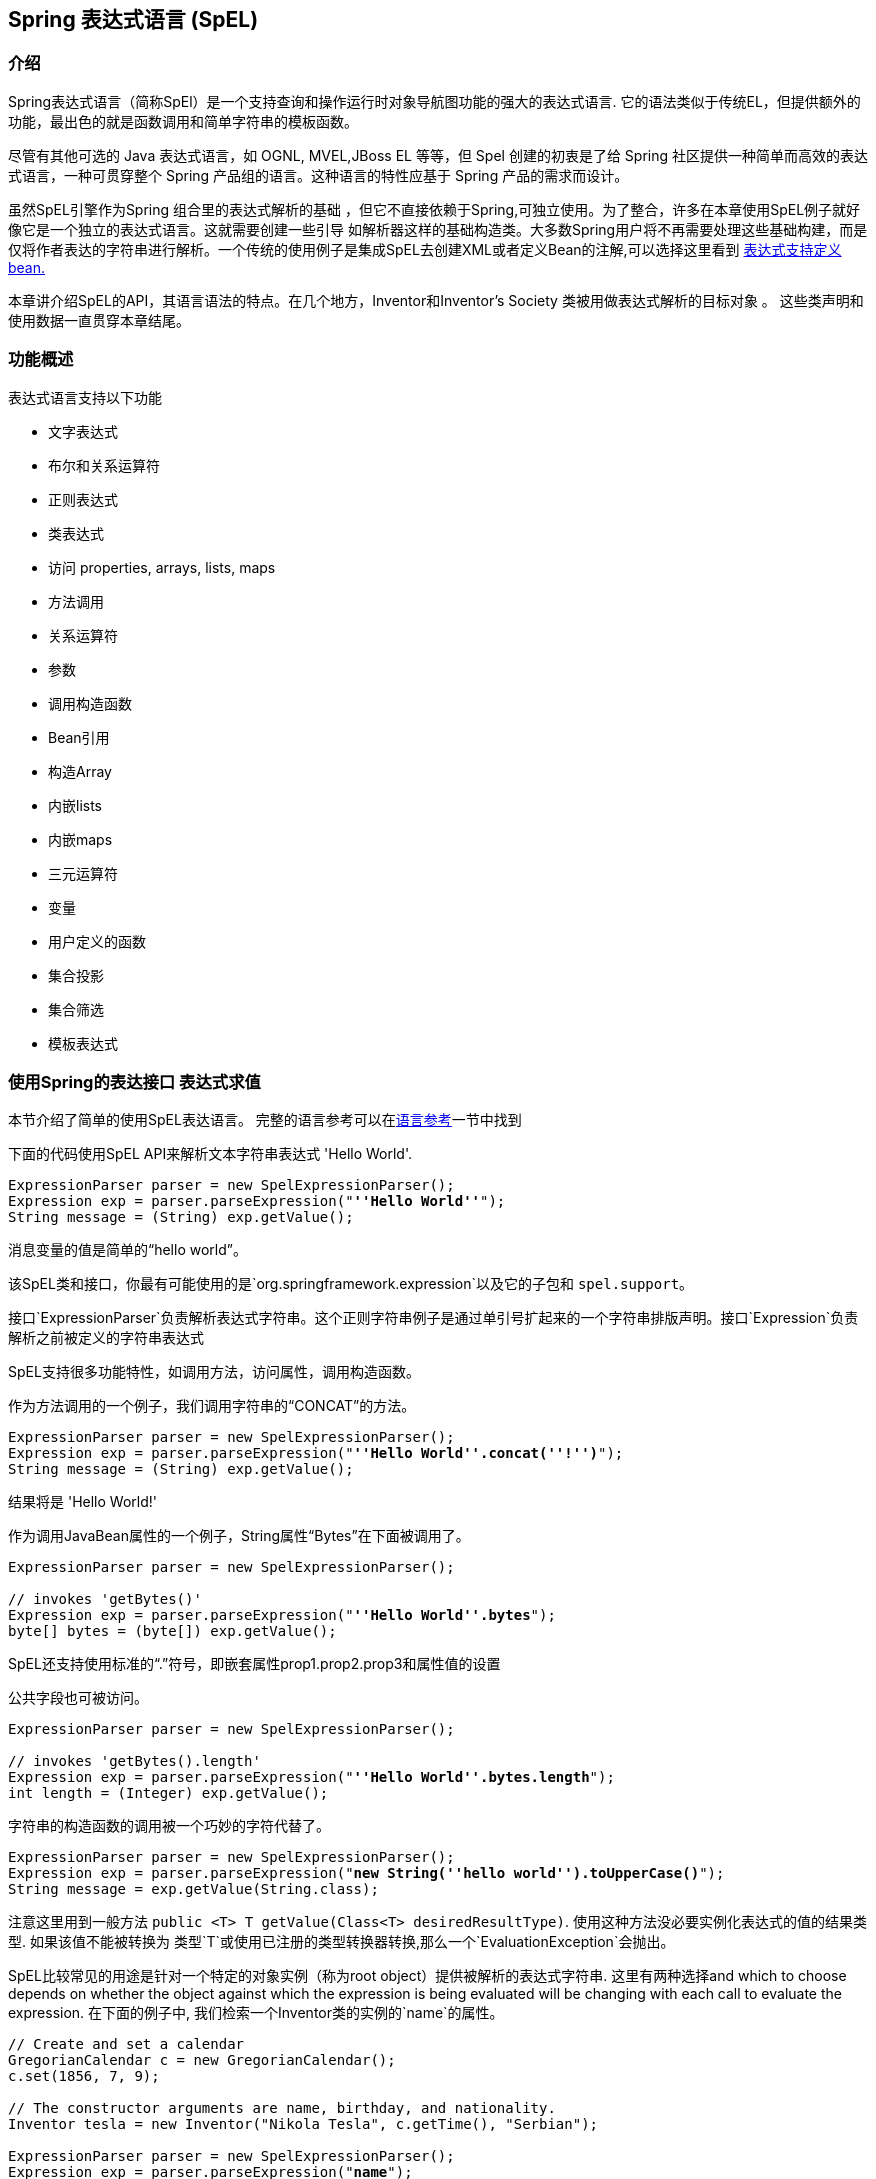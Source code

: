 [[expressions]]
== Spring 表达式语言 (SpEL)




[[expressions-intro]]
=== 介绍
Spring表达式语言（简称SpEl）是一个支持查询和操作运行时对象导航图功能的强大的表达式语言.
它的语法类似于传统EL，但提供额外的功能，最出色的就是函数调用和简单字符串的模板函数。

尽管有其他可选的 Java 表达式语言，如 OGNL, MVEL,JBoss EL 等等，但 Spel 创建的初衷是了给 Spring 社区提供一种简单而高效的表达式语言，一种可贯穿整个 Spring 产品组的语言。这种语言的特性应基于 Spring 产品的需求而设计。

虽然SpEL引擎作为Spring 组合里的表达式解析的基础
，但它不直接依赖于Spring,可独立使用。为了整合，许多在本章使用SpEL例子就好像它是一个独立的表达式语言。这就需要创建一些引导
如解析器这样的基础构造类。大多数Spring用户将不再需要处理这些基础构建，而是仅将作者表达的字符串进行解析。一个传统的使用例子是集成SpEL去创建XML或者定义Bean的注解,可以选择这里看到 <<expressions-beandef,表达式支持定义bean.>>

本章讲介绍SpEL的API，其语言语法的特点。在几个地方，Inventor和Inventor's Society 类被用做表达式解析的目标对象 。
这些类声明和使用数据一直贯穿本章结尾。




[[expressions-features]]
=== 功能概述
表达式语言支持以下功能

* 文字表达式
* 布尔和关系运算符
* 正则表达式
* 类表达式
* 访问 properties, arrays, lists, maps
* 方法调用
* 关系运算符
* 参数
* 调用构造函数
* Bean引用
* 构造Array
* 内嵌lists
* 内嵌maps
* 三元运算符
* 变量
* 用户定义的函数
* 集合投影
* 集合筛选
* 模板表达式





[[expressions-evaluation]]
=== 使用Spring的表达接口 表达式求值
本节介绍了简单的使用SpEL表达语言。
完整的语言参考可以在<<expressions-language-ref,语言参考>>一节中找到

下面的代码使用SpEL API来解析文本字符串表达式
'Hello World'.

[source,java,indent=0]
[subs="verbatim,quotes"]
----
	ExpressionParser parser = new SpelExpressionParser();
	Expression exp = parser.parseExpression("**''Hello World''**");
	String message = (String) exp.getValue();
----

消息变量的值是简单的“hello world”。

该SpEL类和接口，你最有可能使用的是`org.springframework.expression`以及它的子包和 `spel.support`。

接口`ExpressionParser`负责解析表达式字符串。这个正则字符串例子是通过单引号扩起来的一个字符串排版声明。接口`Expression`负责解析之前被定义的字符串表达式

SpEL支持很多功能特性，如调用方法，访问属性，调用构造函数。

作为方法调用的一个例子，我们调用字符串的“CONCAT”的方法。

[source,java,indent=0]
[subs="verbatim,quotes"]
----
	ExpressionParser parser = new SpelExpressionParser();
	Expression exp = parser.parseExpression("**''Hello World''.concat(''!'')**");
	String message = (String) exp.getValue();
----

结果将是 'Hello World!'

作为调用JavaBean属性的一个例子，String属性“Bytes”在下面被调用了。

[source,java,indent=0]
[subs="verbatim,quotes"]
----
	ExpressionParser parser = new SpelExpressionParser();

	// invokes 'getBytes()'
	Expression exp = parser.parseExpression("**''Hello World''.bytes**");
	byte[] bytes = (byte[]) exp.getValue();
----

SpEL还支持使用标准的“.”符号，即嵌套属性prop1.prop2.prop3和属性值的设置

公共字段也可被访问。

[source,java,indent=0]
[subs="verbatim,quotes"]
----
	ExpressionParser parser = new SpelExpressionParser();

	// invokes 'getBytes().length'
	Expression exp = parser.parseExpression("**''Hello World''.bytes.length**");
	int length = (Integer) exp.getValue();
----

字符串的构造函数的调用被一个巧妙的字符代替了。

[source,java,indent=0]
[subs="verbatim,quotes"]
----
	ExpressionParser parser = new SpelExpressionParser();
	Expression exp = parser.parseExpression("**new String(''hello world'').toUpperCase()**");
	String message = exp.getValue(String.class);
----

注意这里用到一般方法 `public <T> T getValue(Class<T> desiredResultType)`.
使用这种方法没必要实例化表达式的值的结果类型.
如果该值不能被转换为
类型`T`或使用已注册的类型转换器转换,那么一个`EvaluationException`会抛出。

SpEL比较常见的用途是针对一个特定的对象实例（称为root object）提供被解析的表达式字符串.
这里有两种选择and which to choose depends on whether the object against which the expression is being
evaluated will be changing with each call to evaluate the expression. 在下面的例子中,
我们检索一个Inventor类的实例的`name`的属性。

[source,java,indent=0]
[subs="verbatim,quotes"]
----
	// Create and set a calendar
	GregorianCalendar c = new GregorianCalendar();
	c.set(1856, 7, 9);

	// The constructor arguments are name, birthday, and nationality.
	Inventor tesla = new Inventor("Nikola Tesla", c.getTime(), "Serbian");

	ExpressionParser parser = new SpelExpressionParser();
	Expression exp = parser.parseExpression("**name**");

	EvaluationContext context = new StandardEvaluationContext(tesla);
	String name = (String) exp.getValue(context);
----

在最后一行，该字符串变量'name'的值将被设定为“Nikola Tesla”。
类StandardEvaluationContext是可以指定哪些对象的“name”
属性将被解析。如果root object不太可能改变.
，就可以简单地在评估上下文中设置一次。如果root object反复变化
，它可以在每次调用`getValue`，如
接下来的例子说明：

[source,java,indent=0]
[subs="verbatim,quotes"]
----
	/ Create and set a calendar
	GregorianCalendar c = new GregorianCalendar();
	c.set(1856, 7, 9);

	// The constructor arguments are name, birthday, and nationality.
	Inventor tesla = new Inventor("Nikola Tesla", c.getTime(), "Serbian");

	ExpressionParser parser = new SpelExpressionParser();
	Expression exp = parser.parseExpression("**name**");
	String name = (String) exp.getValue(tesla);
----

在这种情况下，inventor `tesla`已直接应用到`getValue`和
表达式计算基础架构创建和管理一个默认的解析环境
在内部 - 它不要求再次解析。

StandardEvaluationContext是相对昂贵的构造和在重复
使用它建立缓存的状态，使得后续的解析将会变得更快.
出于这个原因，它将尽可能的更好的缓存和重用这些对象,
而不是建立一个新的每个表达式求值。

在某些情况下，它可以是理想的使用配置解析上下文，但仍然
在每次调用`getValue`提供不同的root object。 `getValue`允许既要
在同一个调用中指定。在这些情况下对root object通过调用要考虑
到覆盖任何（这可能为空）在解析范围内的指定。

[注意]
====
在SpEL的独立使用的时候，需要创建parser,parse expressions,
同时可能需要提供解析的context和root context object。然而，更常见的
用法是只提供一个SpEL表达式字符串作为配置文件的一部分，
例如，对于Spring的bean或Spring Web Flow的定义。在这种情况下，解析器
求值的context，root object和所有预定义变量都设置了隐式，
没有什么要用户去指定了,除了声明表达式.
====
作为最后一个例子，使用了一个boolean运算符去调用
inventor object 在前面的例子中。

[source,java,indent=0]
[subs="verbatim,quotes"]
----
	Expression exp = parser.parseExpression("name == ''Nikola Tesla''");
	boolean result = exp.getValue(context, Boolean.class); // evaluates to true
----



[[expressions-evaluation-context]]
==== EvaluationContext 接口
当计算表达式解析properties, methods, fields，并帮助执行类型转换, 使用接口`EvaluationContext`
这是一个开箱即用的实现,
`StandardEvaluationContext`，使用反射来操纵对象，
缓存`java.lang.reflect`的`Method`，`Field`，和`Constructor`实例
提高性能。

该`StandardEvaluationContext`是你可以指定root object通过使用
`setRootObject（）`或传递root object到构造函数.
你也可以指定变量和函数
使用方法'的setVariable（）`和`registerFunction（）`的表达式。
变量和函数的使用将在<<expressions-ref-variables,变量>>中介绍
，同时 <<expressions-ref-functions,函数>>. 
`StandardEvaluationContext`也是在那里你可以自定义的注册
++ConstructorResolver++s, ++MethodResolver++s, and ++PropertyAccessor++s to extend how SpEL
evaluates expressions. 请参见这些类的Javadoc获得更多信息。



[[expressions-type-conversion]]
===== 类型转换
默认情况下，SpEL使用Spring-core的转换服务（
`org.springframework.core.convert。ConversionService`）。这种转换的服务
许多转换器内置了常用的转换，但也完全可扩展
类型之间的定制的转换可以增加。此外，它拥有的关键能力
是泛型感知。这意味着，当与通用类型的工作
表达式，SpEL将尝试转换他遇到的维持对任何对象类型的正确性


这做法是什么意思呢？假设分配，使用`的setValue（）'，正在使用
以设置一个`List`属性。该属性的类型实际上是`List<Boolean>`。SpEL
将认识到，需要在列表中的元素之前，必须转换成`Boolean`
一个简单的例子：

[source,java,indent=0]
[subs="verbatim,quotes"]
----
	class Simple {
		public List<Boolean> booleanList = new ArrayList<Boolean>();
	}

	Simple simple = new Simple();

	simple.booleanList.add(true);

	StandardEvaluationContext simpleContext = new StandardEvaluationContext(simple);

	// false is passed in here as a string. SpEL and the conversion service will
	// correctly recognize that it needs to be a Boolean and convert it
	parser.parseExpression("booleanList[0]").setValue(simpleContext, "false");

	// b will be false
	Boolean b = simple.booleanList.get(0);
----

[[expressions-parser-configuration]]
==== 解析器配置
用一个parser configuration object去配置SpEL解析器是可能的,
（`org.springframework.expression.spel.SpelParserConfiguration`）.配置
对象控制的一些表达组件的行为。例如，如果数据为
索引到指定索引处的数组或集合的元素是`null`
它可以自动地创建的元素。当用表达式组合一个链式属性引用时这将非常有用.
如果索引到一个数组或列表
并指定一个索引超出数组的当前大小或
自动增长的数组或队列去容纳

[source,java,indent=0]
[subs="verbatim,quotes"]
----
	class Demo {
		public List<String> list;
	}

	// Turn on:
	// - auto null reference initialization
	// - auto collection growing
	SpelParserConfiguration config = new SpelParserConfiguration(true,true);

	ExpressionParser parser = new SpelExpressionParser(config);

	Expression expression = parser.parseExpression("list[3]");

	Demo demo = new Demo();

	Object o = expression.getValue(demo);

	// demo.list will now be a real collection of 4 entries
	// Each entry is a new empty String
----

另外，也可以配置一个SpEL表达式编译器的行为。

[[expressions-spel-compilation]]
==== SpEL 编译

Spring Framework 4.1 包含了一个基本的表达式编译器. 表达式通常
解释其执行过程中提供了大量的动态灵活性，但
不提供最佳性能。对于偶尔使用的表达
这是好的，而是由其他组件，如Spring集成使用时，
性能是非常重要的，并没有为活力提供真正的需要。

新使用SpEL编译旨在解决这一需要。然后该 
编译器将执行这体现了中动态生成一个真正的Java类
表达行为，并用它来实现更快的表达
式执行。由于缺乏各种表达式编译器
使用过程中的一个评估收集的评价的信息
当执行编译的表达。例如，它不知道的类型
参考表达，但在第一属性参考
解释执行会发现它是什么。当然，基于该
编译这些信息可能会造成的麻烦后，如果类型
各种表达元件随着时间而改变。出于这个原因汇编
是最适合返回执行不会改变其表达式类型的信息。

对于基本的表达是这样的：

`someArray [0] .someProperty.someOtherProperty <0.1`

其中涉及数组访问，部分属性引用和数字运算，性能
增益可以很明显的。在50000迭代一个例子微基准来看，它是
使用了75ms用来执行翻译，而仅仅3ms编译表达式的version。

[[expressions-compiler-configuration]]
=====编译器配置

编译器默认是并未开启的，但有两种方式打开
它。它被打开用parser configuration process 或者
通过系统属性将SpEL使用嵌入另一个组件中。本节
讨论这两个选项。

重要的是要明白，编译器可工作在几个模式下，查看详细可以用过一个enum
(`org.springframework.expression.spel.SpelCompilerMode`). 模式如下：

- `OFF` - 编译器被关闭;这是默认的。
- `IMMEDIATE` - 在直接模式下，表达式尽快编制。
这是一个典型的首个编译选项。如果编译错误的表达式
（通常是由于一个类型变化，如上面所描述的）调用者将会得到一个异常。

- `MIXED` - 在混合模式下，随着时间的推移，表达式默默地解释和编译之间切换。
经过解释运行的一些数字后，他们就会切换去编译源码
，如果出现问题，编译形式（如一种变化，如
如上所述），那么表达式将自动切换回解释形式
。一段时间后，可能产生另一种形式的编制，并切换到它。基本上
相比用户`IMMEDIATE`模式，不同之处在于对于异常的处理，混合模式是隐式的（原话是： Basically the exception that the user gets in `IMMEDIATE` mode is instead handled internally。）。

`IMMEDIATE` 模式的存在是因为`MIXED`模式可能会导致问题的表达式
有副作用。如果在后面的部分是一个编译表达的摧毁
可能已经做了一些这已经影响到了系统的状态。如果这
已经发生的调用可能不希望它默默地重新运行在解释模式
因为表达的一部分可能运行两次。

选择模式后，使用`SpelParserConfiguration`配置解析器：

[source,java,indent=0]
[subs="verbatim,quotes"]
----
	SpelParserConfiguration config = new SpelParserConfiguration(SpelCompilerMode.IMMEDIATE,
		this.getClass().getClassLoader());

	SpelExpressionParser parser = new SpelExpressionParser(config);

	Expression expr = parser.parseExpression("payload");

	MyMessage message = new MyMessage();

	Object payload = expr.getValue(message);
----

当指定编译器模式，也可以指定一个类加载器（传递null是允许的）。
编译表达式将在根据任何被供应创建一个子类加载器来限定。
确保如果指定一个类加载器就可以看到所有涉及的类型是很重要的
表达式求值的过程。
如果没有指定，那么默认的类加载器将使用（一般为上下文类加载器
这是在表达式求值运行的线程）。

来配置编译器的第二种方法是用于当使用SpEL嵌入里面的一些其它
组件和它可能无法通过配置对象来配置。
在这些情况下，有可能使用一个系统属性。属性
`spring.expression.compiler.mode`可设置到`SpelCompilerMode`
枚举值（`off`，`immediate`或`mixed`）之一。

[[expressions-compiler-limitations]]
===== 编译器限制

随着Spring框架4.1的基本编制框架到位。然而，该框架
还没有支持编译每一种表情式。最初的重点一直是共同的表达
有可能在性能关键上下文中使用。这些种类的表达不能被编译
这些情况：

- 涉及赋值表达式
- 依托转换服务表达式
- 使用自定义解析器或访问表达式
- 使用选择或投影表达式

未来将支持越来越多类型的表达式。

[[expressions-beandef]]
=== 定义bean的beandef表达支持
SpEL表达式可以与XML或基于注释的配置元数据使用
定义BeanDefinitions。在这两种情况下，以定义表达式语法的
形式`＃{<表达式字符串>}`。

[[expressions-beandef-xml-based]]
==== 基于XML的配置
一个属性或构造带参数的值可以使用表达式如下所示进行设置。


[source,xml,indent=0]
[subs="verbatim,quotes"]
----
	<bean id="numberGuess" class="org.spring.samples.NumberGuess">
		<property name="randomNumber" value="#{ T(java.lang.Math).random() * 100.0 }"/>

		<!-- other properties -->
	</bean>
----

变量`systemProperties`是预定义的，所以你可以在你的表达式使用
如下所示。请注意，您不必用``＃前缀的预定义变量
符号于该上下文。

[source,xml,indent=0]
[subs="verbatim,quotes"]
----
	<bean id="taxCalculator" class="org.spring.samples.TaxCalculator">
		<property name="defaultLocale" value="#{ systemProperties[''user.region''] }"/>

		<!-- other properties -->
	</bean>
----

还可以参考其他bean属性的名字，例如。

[source,xml,indent=0]
[subs="verbatim,quotes"]
----
	<bean id="numberGuess" class="org.spring.samples.NumberGuess">
		<property name="randomNumber" value="#{ T(java.lang.Math).random() * 100.0 }"/>

		<!-- other properties -->
	</bean>

	<bean id="shapeGuess" class="org.spring.samples.ShapeGuess">
		<property name="initialShapeSeed" value="#{ numberGuess.randomNumber }"/>

		<!-- other properties -->
	</bean>
----



[[expressions-beandef-annotation-based]]
==== 基于注解的配置
`@ Value`注解可以放在字段，方法和方法/​​构造
参数里，以指定默认值。

这里是一个例子，设置一个字段变量的缺省值。

[source,java,indent=0]
[subs="verbatim,quotes"]
----
	public static class FieldValueTestBean

		@Value("#{ systemProperties[''user.region''] }")
		private String defaultLocale;

		public void setDefaultLocale(String defaultLocale) {
			this.defaultLocale = defaultLocale;
		}

		public String getDefaultLocale() {
			return this.defaultLocale;
		}

	}
----

等效的属性setter方法​​如下所示。

[source,java,indent=0]
[subs="verbatim,quotes"]
----
	public static class PropertyValueTestBean

		private String defaultLocale;

		@Value("#{ systemProperties[''user.region''] }")
		public void setDefaultLocale(String defaultLocale) {
			this.defaultLocale = defaultLocale;
		}

		public String getDefaultLocale() {
			return this.defaultLocale;
		}

	}
----

自动装配方法和构造也可以使用`@ Value`注解。

[source,java,indent=0]
[subs="verbatim,quotes"]
----
	public class SimpleMovieLister {

		private MovieFinder movieFinder;
		private String defaultLocale;

		@Autowired
		public void configure(MovieFinder movieFinder,
				@Value("#{ systemProperties[''user.region''] }") String defaultLocale) {
			this.movieFinder = movieFinder;
			this.defaultLocale = defaultLocale;
		}

		// ...
	}
----

[source,java,indent=0]
[subs="verbatim,quotes"]
----
	public class MovieRecommender {

		private String defaultLocale;

		private CustomerPreferenceDao customerPreferenceDao;

		@Autowired
		public MovieRecommender(CustomerPreferenceDao customerPreferenceDao,
				@Value("#{systemProperties[''user.country'']}") String defaultLocale) {
			this.customerPreferenceDao = customerPreferenceDao;
			this.defaultLocale = defaultLocale;
		}

		// ...
	}
----




[[expressions-language-ref]]
=== 语言参考



[[expressions-ref-literal]]
==== 文字表达式
支持文字表达的类型是字符串，日期，数值（int，
real，十六进制），布尔和空。字符串使用单引号分隔。一个
单引号本身在字符串中使用两个单引号字符表示。下面的列表
显示文字的简单用法。通常，它们将不被使用在隔离像这样，
但作为一个更复杂的表达式的一部分，例如，使用一个文字上的一侧
逻辑比较操作符。

[source,java,indent=0]
[subs="verbatim,quotes"]
----
	ExpressionParser parser = new SpelExpressionParser();

	// evals to "Hello World"
	String helloWorld = (String) parser.parseExpression("''Hello World''").getValue();

	double avogadrosNumber = (Double) parser.parseExpression("6.0221415E+23").getValue();

	// evals to 2147483647
	int maxValue = (Integer) parser.parseExpression("0x7FFFFFFF").getValue();

	boolean trueValue = (Boolean) parser.parseExpression("true").getValue();

	Object nullValue = parser.parseExpression("null").getValue();
----

数字支持使用负号，指数符号和小数点。
默认情况下，实数使用Double.parseDouble()。



[[expressions-properties-arrays]]
==== Properties, Arrays, Lists, Maps, Indexers
用属性引用引导很简单：只要用一个`.`表示嵌套
属性值。实现Inventor类, pupin和tesla, 被添加
被添加。在章节<<expressions-example-classes,classes的例子>>.
使用表达式引导 "down" 同时获取 Tesla's 出生年 和 Pupin's 出生城市

[source,java,indent=0]
[subs="verbatim,quotes"]
----
	// evals to 1856
	int year = (Integer) parser.parseExpression("Birthdate.Year + 1900").getValue(context);

	String city = (String) parser.parseExpression("placeOfBirth.City").getValue(context);
----

不区分大小写允许的属性名称的第一个字母。
数组和列表使用方括号获得内容。

[source,java,indent=0]
[subs="verbatim,quotes"]
----
	ExpressionParser parser = new SpelExpressionParser();

	// Inventions Array
	StandardEvaluationContext teslaContext = new StandardEvaluationContext(tesla);

	// evaluates to "Induction motor"
	String invention = parser.parseExpression("inventions[3]").getValue(
			teslaContext, String.class);

	// Members List
	StandardEvaluationContext societyContext = new StandardEvaluationContext(ieee);

	// evaluates to "Nikola Tesla"
	String name = parser.parseExpression("Members[0].Name").getValue(
			societyContext, String.class);

	// List and Array navigation
	// evaluates to "Wireless communication"
	String invention = parser.parseExpression("Members[0].Inventions[6]").getValue(
			societyContext, String.class);
----

maps的内容由内指定的key值获得.
在这种情况下，因为对于人员的键映射是字符串，我们可以指定
字符串。

[source,java,indent=0]
[subs="verbatim,quotes"]
----
	// Officer's Dictionary

	Inventor pupin = parser.parseExpression("Officers[''president'']").getValue(
			societyContext, Inventor.class);

	// evaluates to "Idvor"
	String city = parser.parseExpression("Officers[''president''].PlaceOfBirth.City").getValue(
			societyContext, String.class);

	// setting values
	parser.parseExpression("Officers[''advisors''][0].PlaceOfBirth.Country").setValue(
			societyContext, "Croatia");
----



[[expressions-inline-lists]]
==== 内联列表
列表可以直接在表达式中使用`{}`符号来表示。

[source,java,indent=0]
[subs="verbatim,quotes"]
----
	// evaluates to a Java list containing the four numbers
	List numbers = (List) parser.parseExpression("{1,2,3,4}").getValue(context);

	List listOfLists = (List) parser.parseExpression("{{''a'',''b''},{''x'',''y''}}").getValue(context);
----

`{}`本身意味着空列表。出于性能的考虑，如果列表本身
完全由固定面值的则恒定列表被创建以代表
表达，而不是建立一个新的列表上的每个都执行。

[[expressions-inline-maps]]
==== 内联maps
{key:value}`记号的maps也可以使用`表达式直接表示。

[source,java,indent=0]
[subs="verbatim,quotes"]
----
	// evaluates to a Java map containing the two entries
	Map inventorInfo = (Map) parser.parseExpression("{name:''Nikola'',dob:''10-July-1856''}").getValue(context);

	Map mapOfMaps = (Map) parser.parseExpression("{name:{first:''Nikola'',last:''Tesla''},dob:{day:10,month:''July'',year:1856}}").getValue(context);
----
`{：}`本身意味着一个空映射。出于性能的考虑，如果map本身是由
固定的文字或其他嵌套结构不变的（list或者map），那么一个恒定的map创建
代表表达，而不是建立新map每次去执行。使用.引用map的key
是可选的，上面的例子并没有使用.引用key。

[[expressions-array-construction]]
==== array构造
array可以使用熟悉的Java语法，选择性地提供一个初始建立
有在构造时的数组。

[source,java,indent=0]
[subs="verbatim,quotes"]
----
	int[] numbers1 = (int[]) parser.parseExpression("new int[4]").getValue(context);

	// Array with initializer
	int[] numbers2 = (int[]) parser.parseExpression("new int[]{1,2,3}").getValue(context);

	// Multi dimensional array
	int[][] numbers3 = (int[][]) parser.parseExpression("new int[4][5]").getValue(context);
----

即未被初始化的多维数组也可以被构造。


[[expressions-methods]]
==== 方法
方法被调用通过java典型的编程语法实现，您也可以调用方法
在表示式当中。可变参数也支持。

[source,java,indent=0]
[subs="verbatim,quotes"]
----
	// string literal, evaluates to "bc"
	String c = parser.parseExpression("''abc''.substring(2, 3)").getValue(String.class);

	// evaluates to true
	boolean isMember = parser.parseExpression("isMember(''Mihajlo Pupin'')").getValue(
			societyContext, Boolean.class);
----



[[expressions-operators]]
==== 运算符


[[expressions-operators-relational]]
===== 关系运算符
关系运算符;等于，不等于，小于，小于或等于，大于，
和大于或等于使用标准算子表示法的支持。

[source,java,indent=0]
[subs="verbatim,quotes"]
----
	// evaluates to true
	boolean trueValue = parser.parseExpression("2 == 2").getValue(Boolean.class);

	// evaluates to false
	boolean falseValue = parser.parseExpression("2 < -5.0").getValue(Boolean.class);

	// evaluates to true
	boolean trueValue = parser.parseExpression("''black'' < ''block''").getValue(Boolean.class);
----

除了标准的关系运算符SpEL支持`instanceof`和
增则表达式的`matches`操作。

[source,java,indent=0]
[subs="verbatim,quotes"]
----
	// evaluates to false
	boolean falseValue = parser.parseExpression(
			"''xyz'' instanceof T(int)").getValue(Boolean.class);

	// evaluates to true
	boolean trueValue = parser.parseExpression(
			"''5.00'' matches ''\^-?\\d+(\\.\\d{2})?$''").getValue(Boolean.class);

	//evaluates to false
	boolean falseValue = parser.parseExpression(
			"''5.0067'' matches ''\^-?\\d+(\\.\\d{2})?$''").getValue(Boolean.class);
----

每个符号操作者也可以被指定为一个纯字母变量。这个
避免了在使用的符号有特殊含义的文档类型的问题
其表达被嵌入（例如，XML文档）。文本是等值
比如: `lt` (`<`), `gt` (`>`), `le` (`<=`), `ge` (`>=`), `eq` (`==`),
`ne` (`!=`), `div` (`/`), `mod` (`%`), `not` (`!`). 这些都是不区分大小写。


[[expressions-operators-logical]]
===== 逻辑运算符
所以支持的逻辑运算符 and, or, and not. 下文将证明他们的使用


[source,java,indent=0]
[subs="verbatim,quotes"]
----
	// -- AND --

	// evaluates to false
	boolean falseValue = parser.parseExpression("true and false").getValue(Boolean.class);

	// evaluates to true
	String expression = "isMember(''Nikola Tesla'') and isMember(''Mihajlo Pupin'')";
	boolean trueValue = parser.parseExpression(expression).getValue(societyContext, Boolean.class);

	// -- OR --

	// evaluates to true
	boolean trueValue = parser.parseExpression("true or false").getValue(Boolean.class);

	// evaluates to true
	String expression = "isMember(''Nikola Tesla'') or isMember(''Albert Einstein'')";
	boolean trueValue = parser.parseExpression(expression).getValue(societyContext, Boolean.class);

	// -- NOT --

	// evaluates to false
	boolean falseValue = parser.parseExpression("!true").getValue(Boolean.class);

	// -- AND and NOT --
	String expression = "isMember(''Nikola Tesla'') and !isMember(''Mihajlo Pupin'')";
	boolean falseValue = parser.parseExpression(expression).getValue(societyContext, Boolean.class);
----


[[expressions-operators-mathematical]]
===== 数学运​​算符
加法运算符可以用于数字和字符串。减法，乘法
和除法只能在数字被使用。支持其他数学运算符
模量（％）和指数幂（^）。标准的运算符优先级执行。 这些 
运算符展示在下文。

[source,java,indent=0]
[subs="verbatim,quotes"]
----
	// Addition
	int two = parser.parseExpression("1 + 1").getValue(Integer.class); // 2

	String testString = parser.parseExpression(
			"''test'' + '' '' + ''string''").getValue(String.class); // 'test string'

	// Subtraction
	int four = parser.parseExpression("1 - -3").getValue(Integer.class); // 4

	double d = parser.parseExpression("1000.00 - 1e4").getValue(Double.class); // -9000

	// Multiplication
	int six = parser.parseExpression("-2 * -3").getValue(Integer.class); // 6

	double twentyFour = parser.parseExpression("2.0 * 3e0 * 4").getValue(Double.class); // 24.0

	// Division
	int minusTwo = parser.parseExpression("6 / -3").getValue(Integer.class); // -2

	double one = parser.parseExpression("8.0 / 4e0 / 2").getValue(Double.class); // 1.0

	// Modulus
	int three = parser.parseExpression("7 % 4").getValue(Integer.class); // 3

	int one = parser.parseExpression("8 / 5 % 2").getValue(Integer.class); // 1

	// Operator precedence
	int minusTwentyOne = parser.parseExpression("1+2-3*8").getValue(Integer.class); // -21
----



[[expressions-assignment]]
==== 赋值
设置一个属性是通过使用赋值操作完成。这通常是
调用`setValue`，但也可以在调用`getValue`内完成。

[source,java,indent=0]
[subs="verbatim,quotes"]
----
	Inventor inventor = new Inventor();
	StandardEvaluationContext inventorContext = new StandardEvaluationContext(inventor);

	parser.parseExpression("Name").setValue(inventorContext, "Alexander Seovic2");

	// alternatively

	String aleks = parser.parseExpression(
			"Name = ''Alexandar Seovic''").getValue(inventorContext, String.class);
----



[[expressions-types]]
==== 类型
`T`操作可以被用来指定安装一个java.lang.ClassClass (the
_type_). 静态方法也可以使用该运算符调用。然后该 
`StandardEvaluationContext`使用`TypeLocator`找到类型和
`StandardTypeLocator`（可替换）是建立与的理解
java.lang package. 这意味着T()引用内的java.lang类型不需要是
完全限定，但所有其他类型的引用必须。

[source,java,indent=0]
[subs="verbatim,quotes"]
----
	Class dateClass = parser.parseExpression("T(java.util.Date)").getValue(Class.class);

	Class stringClass = parser.parseExpression("T(String)").getValue(Class.class);

	boolean trueValue = parser.parseExpression(
			"T(java.math.RoundingMode).CEILING < T(java.math.RoundingMode).FLOOR")
			.getValue(Boolean.class);
----



[[expressions-constructors]]
==== 构造
构造函数可以使用new运算符调用。所有地方的类名应该是符合要求的，
，除了原语类型和字符串（其中整数，浮点，等等，都可以
使用）。

[source,java,indent=0]
[subs="verbatim,quotes"]
----
	Inventor einstein = p.parseExpression(
			"new org.spring.samples.spel.inventor.Inventor(''Albert Einstein'', ''German'')")
			.getValue(Inventor.class);

	//create new inventor instance within add method of List
	p.parseExpression(
			"Members.add(new org.spring.samples.spel.inventor.Inventor(
				''Albert Einstein'', ''German''))").getValue(societyContext);
----



[[expressions-ref-variables]]
==== 变量
变量可以在使用语法`＃variableName`表达引用。变量
使用在`StandardEvaluationContext`方法的setVariable设置。

[source,java,indent=0]
[subs="verbatim,quotes"]
----
	Inventor tesla = new Inventor("Nikola Tesla", "Serbian");
	StandardEvaluationContext context = new StandardEvaluationContext(tesla);
	context.setVariable("newName", "Mike Tesla");

	parser.parseExpression("Name = #newName").getValue(context);

	System.out.println(tesla.getName()) // "Mike Tesla"
----


[[expressions-this-root]]
===== 该＃this 和 #root变量
变量#this 始终定义和指向的是当前的执行对象
（不支持对其中不合格的引用解析）。变量#root总是
定义和指向root context object。虽然＃this可能作为表达式的一些组件被执行
，但#root总是指 root。

[source,java,indent=0]
[subs="verbatim,quotes"]
----
	// create an array of integers
	List<Integer> primes = new ArrayList<Integer>();
	primes.addAll(Arrays.asList(2,3,5,7,11,13,17));

	// create parser and set variable 'primes' as the array of integers
	ExpressionParser parser = new SpelExpressionParser();
	StandardEvaluationContext context = new StandardEvaluationContext();
	context.setVariable("primes",primes);

	// all prime numbers > 10 from the list (using selection ?{...})
	// evaluates to [11, 13, 17]
	List<Integer> primesGreaterThanTen = (List<Integer>) parser.parseExpression(
			"#primes.?[#this>10]").getValue(context);
----



[[expressions-ref-functions]]
==== 函数
您可以通过注册，可以在该调用用户自定义函数扩展SpEL
表达式字符串。该函数注册到'StandardEvaluationContext`使用
该方法。

[source,java,indent=0]
[subs="verbatim,quotes"]
----
	public void registerFunction(String name, Method m)
----

引用一个Java方法提供了函数的实现。举个例子
一个实用的方法来扭转字符串如下所示。

[source,java,indent=0]
[subs="verbatim,quotes"]
----
	public abstract class StringUtils {

		public static String reverseString(String input) {
			StringBuilder backwards = new StringBuilder();
			for (int i = 0; i < input.length(); i++)
				backwards.append(input.charAt(input.length() - 1 - i));
			}
			return backwards.toString();
		}
	}
----

这个方法在解析器上线文当中被注册，作为字符串被调用。

[source,java,indent=0]
[subs="verbatim,quotes"]
----
	ExpressionParser parser = new SpelExpressionParser();
	StandardEvaluationContext context = new StandardEvaluationContext();

	context.registerFunction("reverseString",
		StringUtils.class.getDeclaredMethod("reverseString", new Class[] { String.class }));

	String helloWorldReversed = parser.parseExpression(
		"#reverseString(''hello'')").getValue(context, String.class);
----



[[expressions-bean-references]]
==== bean引用
如果解析上下文已经配置，那么bean解析器能够
从表达式使用（@）符号查找bean类。

[source,java,indent=0]
[subs="verbatim,quotes"]
----
	ExpressionParser parser = new SpelExpressionParser();
	StandardEvaluationContext context = new StandardEvaluationContext();
	context.setBeanResolver(new MyBeanResolver());

	// This will end up calling resolve(context,"foo") on MyBeanResolver during evaluation
	Object bean = parser.parseExpression("@foo").getValue(context);
----



[[expressions-operator-ternary]]
==== 三元运算符（IF-THEN-ELSE）
您可以使用三元运算符内部执行的if-then-else条件逻辑
的表达。一个最简单的例子是：

[source,java,indent=0]
[subs="verbatim,quotes"]
----
	String falseString = parser.parseExpression(
			"false ? ''trueExp'' : ''falseExp''").getValue(String.class);
----

在这种情况下，在返回字符串值“falseExp'布尔假的结果。
更多案例:

[source,java,indent=0]
[subs="verbatim,quotes"]
----
	parser.parseExpression("Name").setValue(societyContext, "IEEE");
	societyContext.setVariable("queryName", "Nikola Tesla");

	expression = "isMember(#queryName)? #queryName + '' is a member of the '' " +
			"+ Name + '' Society'' : #queryName + '' is not a member of the '' + Name + '' Society''";

	String queryResultString = parser.parseExpression(expression)
			.getValue(societyContext, String.class);
	// queryResultString = "Nikola Tesla is a member of the IEEE Society"
----

同时可以在下一节看到 Elvis 运算符 使用一个更短的三元运算符语法。


[[expressions-operator-elvis]]
==== Elvis操作符
Elvis操作符是三元运算符语法的缩短，并用于在
http://groovy.codehaus.org/Operators#Operators-ElvisOperator(%3F%3A)[Groovy]语言。
与三元运算符的语法，你通常要重复变量两次，
示例：

[source,groovy,indent=0]
[subs="verbatim,quotes"]
----
	String name = "Elvis Presley";
	String displayName = name != null ? name : "Unknown";
----

取而代之，你可以使用Elvis操作符，命名灵感来自猫王的发型风格。

[source,java,indent=0]
[subs="verbatim,quotes"]
----
	ExpressionParser parser = new SpelExpressionParser();

	String name = parser.parseExpression("null?:''Unknown''").getValue(String.class);

	System.out.println(name); // 'Unknown'
----

这里是一个更复杂的例子。

[source,java,indent=0]
[subs="verbatim,quotes"]
----
	ExpressionParser parser = new SpelExpressionParser();

	Inventor tesla = new Inventor("Nikola Tesla", "Serbian");
	StandardEvaluationContext context = new StandardEvaluationContext(tesla);

	String name = parser.parseExpression("Name?:''Elvis Presley''").getValue(context, String.class);

	System.out.println(name); // Nikola Tesla

	tesla.setName(null);

	name = parser.parseExpression("Name?:''Elvis Presley''").getValue(context, String.class);

	System.out.println(name); // Elvis Presley
----



[[expressions-operator-safe-navigation]]
==== 安全导航运算符
安全导航操作符是用来避免'NullPointerException`和来自
该http://groovy.codehaus.org/Operators#Operators-SafeNavigationOperator(%3F.)[Groovy]
语言。通常情况下，当你有一个参考的对象，你可能需要验证
它不是访问方法或对象的属性之前空。为了避免这种情况，该
安全航行运算符将简单地返回空代替抛出的异常。

[source,java,indent=0]
[subs="verbatim,quotes"]
----
	ExpressionParser parser = new SpelExpressionParser();

	Inventor tesla = new Inventor("Nikola Tesla", "Serbian");
	tesla.setPlaceOfBirth(new PlaceOfBirth("Smiljan"));

	StandardEvaluationContext context = new StandardEvaluationContext(tesla);

	String city = parser.parseExpression("PlaceOfBirth?.City").getValue(context, String.class);
	System.out.println(city); // Smiljan

	tesla.setPlaceOfBirth(null);

	city = parser.parseExpression("PlaceOfBirth?.City").getValue(context, String.class);

	System.out.println(city); // null - does not throw NullPointerException!!!
----

[注意]
====
Elvis操作符可用于应用中的表达式的默认值，例如在一个
`@ Value`表达式：

[source,java,indent=0]
[subs="verbatim,quotes"]
----
	@Value("#{systemProperties[''pop3.port''] ?: 25}")
----

如果它不存在,那么将定义为25
====



[[expressions-collection-selection]]
==== 集合选择
选择是一个强大的表达式语言功能，他允许你转换一些
源集合到另一个通过其条目选择。

选择使用语法`？[selectionExpression]`.这将过滤收集和
返回一个包含原有元素的子集的新的集合。例如，
选择使我们能够轻松地获得Serbian inventors的列表：

[source,java,indent=0]
[subs="verbatim,quotes"]
----
	List<Inventor> list = (List<Inventor>) parser.parseExpression(
			"Members.?[Nationality == ''Serbian'']").getValue(societyContext);
----

选择可以被使用在lists或者maps集合当中。在前者的情况下，选择
标准执行对每个列表元素，同时针对map
选择定义的操作将会对map中的每个key执行。
（对象类似‘Map.Entry’）
Map entries have their key and value accessible as properties for use in the selection。

下面这个例子将返回由原始映射（其中条目值小于27）所取得的这些元素的新map。

[source,java,indent=0]
[subs="verbatim,quotes"]
----
	Map newMap = parser.parseExpression("map.?[value<27]").getValue();
----

除了返回所有选定的元素，也可以用来获取
第一或最后一个值。以获得第一条目相匹配的选择的语法是
`^ [...]`而获得最后一个匹配选择语法是`$ [...]`.



[[expressions-collection-projection]]
==== 集合投影
投影允许集合驱动子表达式和解析
生成一个新的集合。语法投影`！[projectionExpression]`. 多数
功能通过实例容易理解，假设我们有Inventor list，希望得到
他们出生的城市。有效的方式是我们要使用“placeOfBirth.city”解析
在Inventor 中的每个条目。使用投影：

[source,java,indent=0]
[subs="verbatim,quotes"]
----
	// returns ['Smiljan', 'Idvor' ]
	List placesOfBirth = (List)parser.parseExpression("Members.![placeOfBirth.city]");
----

一个map也可以用于驱动投影。 在这种情况下，投影表达式
将解析map中的每一个元素（作为Java `Map.Entry`方法的一个代理）。
通过投影一个map将获得一个由投影表达式遍历每个元素所得到的list。



[[expressions-templating]]
==== 表达模板
表达式模板允许文字文本与一个或多个解析块的混合。
你可以每个解析块分隔前缀和后缀的字符，
当然，常见的选择是使用`＃{}`作为分隔符。例如，

[source,java,indent=0]
[subs="verbatim,quotes"]
----
	String randomPhrase = parser.parseExpression(
			"random number is #{T(java.lang.Math).random()}",
			new TemplateParserContext()).getValue(String.class);

	// evaluates to "random number is 0.7038186818312008"
----

该字符串是通过连接文字“random number is”与
计算表达式的＃{}定界符获取的结果，在此情况下的结果
中调用一个随机（）方法。第二个参数的方法`parseExpression（）`
是类型`ParserContext`的。在`ParserContext`接口用于影响如何
表达被解析，以便支持所述表达模板的功能。
`的TemplateParserContext`的定义如下所示。

[source,java,indent=0]
[subs="verbatim,quotes"]
----
	public class TemplateParserContext implements ParserContext {

		public String getExpressionPrefix() {
			return "#{";
		}

		public String getExpressionSuffix() {
			return "}";
		}

		public boolean isTemplate() {
			return true;
		}
	}
----




[[expressions-example-classes]]
=== Classes used in the examples
Inventor.java

[source,java,indent=0]
[subs="verbatim,quotes"]
----
	package org.spring.samples.spel.inventor;

	import java.util.Date;
	import java.util.GregorianCalendar;

	public class Inventor {

		private String name;
		private String nationality;
		private String[] inventions;
		private Date birthdate;
		private PlaceOfBirth placeOfBirth;

		public Inventor(String name, String nationality) {
			GregorianCalendar c= new GregorianCalendar();
			this.name = name;
			this.nationality = nationality;
			this.birthdate = c.getTime();
		}

		public Inventor(String name, Date birthdate, String nationality) {
			this.name = name;
			this.nationality = nationality;
			this.birthdate = birthdate;
		}

		public Inventor() {
		}

		public String getName() {
			return name;
		}

		public void setName(String name) {
			this.name = name;
		}

		public String getNationality() {
			return nationality;
		}

		public void setNationality(String nationality) {
			this.nationality = nationality;
		}

		public Date getBirthdate() {
			return birthdate;
		}

		public void setBirthdate(Date birthdate) {
			this.birthdate = birthdate;
		}

		public PlaceOfBirth getPlaceOfBirth() {
			return placeOfBirth;
		}

		public void setPlaceOfBirth(PlaceOfBirth placeOfBirth) {
			this.placeOfBirth = placeOfBirth;
		}

		public void setInventions(String[] inventions) {
			this.inventions = inventions;
		}

		public String[] getInventions() {
			return inventions;
		}
	}
----

PlaceOfBirth.java

[source,java,indent=0]
[subs="verbatim,quotes"]
----
	package org.spring.samples.spel.inventor;

	public class PlaceOfBirth {

		private String city;
		private String country;

		public PlaceOfBirth(String city) {
			this.city=city;
		}

		public PlaceOfBirth(String city, String country) {
			this(city);
			this.country = country;
		}

		public String getCity() {
			return city;
		}

		public void setCity(String s) {
			this.city = s;
		}

		public String getCountry() {
			return country;
		}

		public void setCountry(String country) {
			this.country = country;
		}

	}
----

Society.java

[source,java,indent=0]
[subs="verbatim,quotes"]
----
	package org.spring.samples.spel.inventor;

	import java.util.*;

	public class Society {

		private String name;

		public static String Advisors = "advisors";
		public static String President = "president";

		private List<Inventor> members = new ArrayList<Inventor>();
		private Map officers = new HashMap();

		public List getMembers() {
			return members;
		}

		public Map getOfficers() {
			return officers;
		}

		public String getName() {
			return name;
		}

		public void setName(String name) {
			this.name = name;
		}

		public boolean isMember(String name) {
			for (Inventor inventor : members) {
				if (inventor.getName().equals(name)) {
					return true;
				}
			}
			return false;
		}

	}
----




